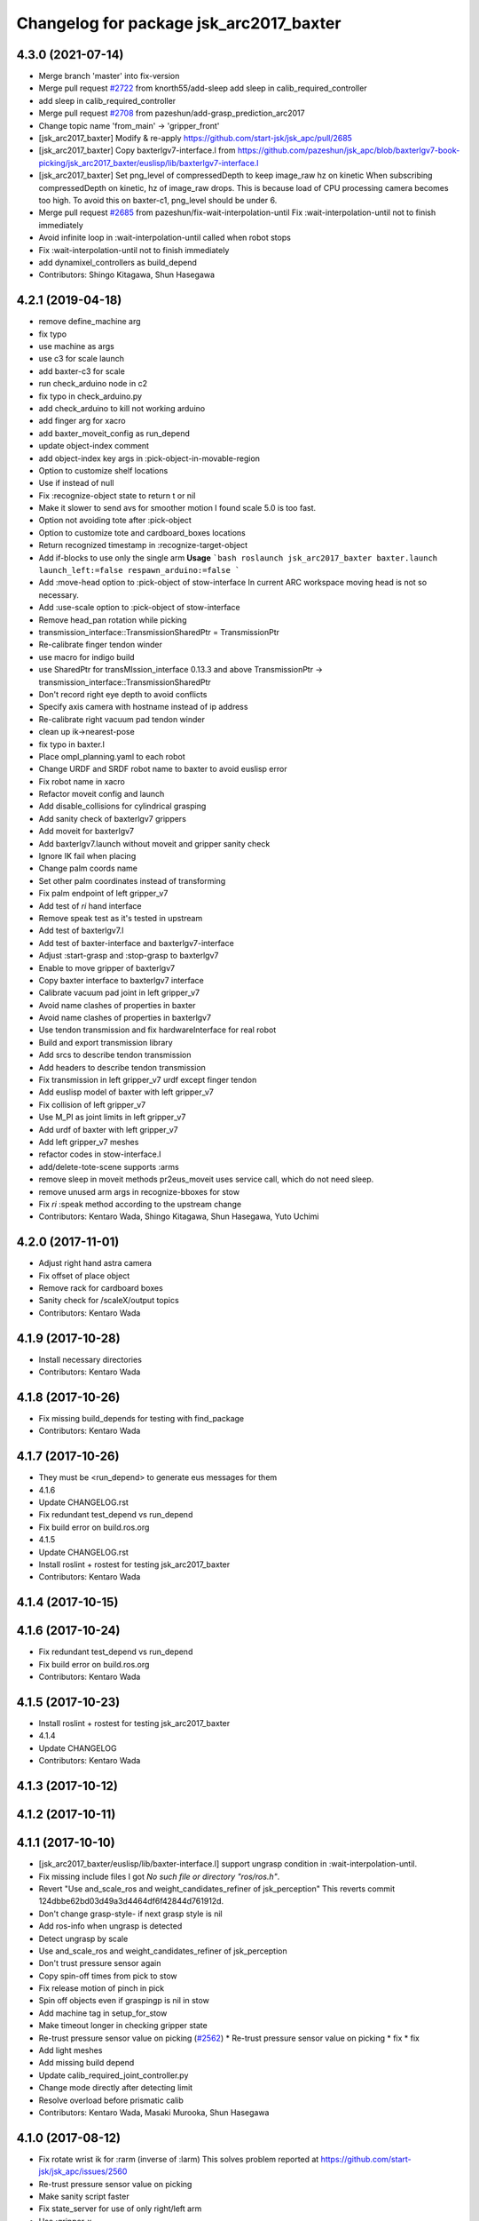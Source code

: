 ^^^^^^^^^^^^^^^^^^^^^^^^^^^^^^^^^^^^^^^^
Changelog for package jsk_arc2017_baxter
^^^^^^^^^^^^^^^^^^^^^^^^^^^^^^^^^^^^^^^^

4.3.0 (2021-07-14)
------------------
* Merge branch 'master' into fix-version
* Merge pull request `#2722 <https://github.com/start-jsk/jsk_apc/issues/2722>`_ from knorth55/add-sleep
  add sleep in calib_required_controller
* add sleep in calib_required_controller
* Merge pull request `#2708 <https://github.com/start-jsk/jsk_apc/issues/2708>`_ from pazeshun/add-grasp_prediction_arc2017
* Change topic name 'from_main' -> 'gripper_front'
* [jsk_arc2017_baxter] Modify & re-apply https://github.com/start-jsk/jsk_apc/pull/2685
* [jsk_arc2017_baxter] Copy baxterlgv7-interface.l from https://github.com/pazeshun/jsk_apc/blob/baxterlgv7-book-picking/jsk_arc2017_baxter/euslisp/lib/baxterlgv7-interface.l
* [jsk_arc2017_baxter] Set png_level of compressedDepth to keep image_raw hz on kinetic
  When subscribing compressedDepth on kinetic, hz of image_raw drops.
  This is because load of CPU processing camera becomes too high.
  To avoid this on baxter-c1, png_level should be under 6.
* Merge pull request `#2685 <https://github.com/start-jsk/jsk_apc/issues/2685>`_ from pazeshun/fix-wait-interpolation-until
  Fix :wait-interpolation-until not to finish immediately
* Avoid infinite loop in :wait-interpolation-until called when robot stops
* Fix :wait-interpolation-until not to finish immediately
* add dynamixel_controllers as build_depend
* Contributors: Shingo Kitagawa, Shun Hasegawa

4.2.1 (2019-04-18)
------------------
* remove define_machine arg
* fix typo
* use machine as args
* use c3 for scale launch
* add baxter-c3 for scale
* run check_arduino node in c2
* fix typo in check_arduino.py
* add check_arduino to kill not working arduino
* add finger arg for xacro
* add baxter_moveit_config as run_depend
* update object-index comment
* add object-index key args in :pick-object-in-movable-region
* Option to customize shelf locations
* Use if instead of null
* Fix :recognize-object state to return t or nil
* Make it slower to send avs for smoother motion
  I found scale 5.0 is too fast.
* Option not avoiding tote after :pick-object
* Option to customize tote and cardboard_boxes locations
* Return recognized timestamp in :recognize-target-object
* Add if-blocks to use only the single arm
  **Usage**
  ```bash
  roslaunch jsk_arc2017_baxter baxter.launch launch_left:=false respawn_arduino:=false
  ```
* Add :move-head option to :pick-object of stow-interface
  In current ARC workspace moving head is not so necessary.
* Add :use-scale option to :pick-object of stow-interface
* Remove head_pan rotation while picking
* transmission_interface::TransmissionSharedPtr = TransmissionPtr
* Re-calibrate finger tendon winder
* use macro for indigo build
* use SharedPtr for transMIssion_interface 0.13.3 and above
  TransmissionPtr -> transmission_interface::TransmissionSharedPtr
* Don't record right eye depth to avoid conflicts
* Specify axis camera with hostname instead of ip address
* Re-calibrate right vacuum pad tendon winder
* clean up ik->nearest-pose
* fix typo in baxter.l
* Place ompl_planning.yaml to each robot
* Change URDF and SRDF robot name to baxter to avoid euslisp error
* Fix robot name in xacro
* Refactor moveit config and launch
* Add disable_collisions for cylindrical grasping
* Add sanity check of baxterlgv7 grippers
* Add moveit for baxterlgv7
* Add baxterlgv7.launch without moveit and gripper sanity check
* Ignore IK fail when placing
* Change palm coords name
* Set other palm coordinates instead of transforming
* Fix palm endpoint of left gripper_v7
* Add test of *ri* hand interface
* Remove speak test as it's tested in upstream
* Add test of baxterlgv7.l
* Add test of baxter-interface and baxterlgv7-interface
* Adjust :start-grasp and :stop-grasp to baxterlgv7
* Enable to move gripper of baxterlgv7
* Copy baxter interface to baxterlgv7 interface
* Calibrate vacuum pad joint in left gripper_v7
* Avoid name clashes of properties in baxter
* Avoid name clashes of properties in baxterlgv7
* Use tendon transmission and fix hardwareInterface for real robot
* Build and export transmission library
* Add srcs to describe tendon transmission
* Add headers to describe tendon transmission
* Fix transmission in left gripper_v7 urdf except finger tendon
* Add euslisp model of baxter with left gripper_v7
* Fix collision of left gripper_v7
* Use M_PI as joint limits in left gripper_v7
* Add urdf of baxter with left gripper_v7
* Add left gripper_v7 meshes
* refactor codes in stow-interface.l
* add/delete-tote-scene supports :arms
* remove sleep in moveit methods
  pr2eus_moveit uses service call, which do not need sleep.
* remove unused arm args in recognize-bboxes for stow
* Fix *ri* :speak method according to the upstream change
* Contributors: Kentaro Wada, Shingo Kitagawa, Shun Hasegawa, Yuto Uchimi

4.2.0 (2017-11-01)
------------------
* Adjust right hand astra camera
* Fix offset of place object
* Remove rack for cardboard boxes
* Sanity check for /scaleX/output topics
* Contributors: Kentaro Wada

4.1.9 (2017-10-28)
------------------
* Install necessary directories
* Contributors: Kentaro Wada

4.1.8 (2017-10-26)
------------------
* Fix missing build_depends for testing with find_package
* Contributors: Kentaro Wada

4.1.7 (2017-10-26)
------------------
* They must be <run_depend> to generate eus messages for them
* 4.1.6
* Update CHANGELOG.rst
* Fix redundant test_depend vs run_depend
* Fix build error on build.ros.org
* 4.1.5
* Update CHANGELOG.rst
* Install roslint + rostest for testing jsk_arc2017_baxter
* Contributors: Kentaro Wada

4.1.4 (2017-10-15)
------------------

4.1.6 (2017-10-24)
------------------
* Fix redundant test_depend vs run_depend
* Fix build error on build.ros.org
* Contributors: Kentaro Wada

4.1.5 (2017-10-23)
------------------
* Install roslint + rostest for testing jsk_arc2017_baxter
* 4.1.4
* Update CHANGELOG
* Contributors: Kentaro Wada

4.1.3 (2017-10-12)
------------------

4.1.2 (2017-10-11)
------------------

4.1.1 (2017-10-10)
------------------
* [jsk_arc2017_baxter/euslisp/lib/baxter-interface.l] support ungrasp condition in :wait-interpolation-until.
* Fix missing include files
  I got `No such file or directory "ros/ros.h"`.
* Revert "Use and_scale_ros and weight_candidates_refiner of jsk_perception"
  This reverts commit 124dbbe62bd03d49a3d4464df6f42844d761912d.
* Don't change grasp-style- if next grasp style is nil
* Add ros-info when ungrasp is detected
* Detect ungrasp by scale
* Use and_scale_ros and weight_candidates_refiner of jsk_perception
* Don't trust pressure sensor again
* Copy spin-off times from pick to stow
* Fix release motion of pinch in pick
* Spin off objects even if graspingp is nil in stow
* Add machine tag in setup_for_stow
* Make timeout longer in checking gripper state
* Re-trust pressure sensor value on picking (`#2562 <https://github.com/start-jsk/jsk_apc/issues/2562>`_)
  * Re-trust pressure sensor value on picking
  * fix
  * fix
* Add light meshes
* Add missing build depend
* Update calib_required_joint_controller.py
* Change mode directly after detecting limit
* Resolve overload before prismatic calib
* Contributors: Kentaro Wada, Masaki Murooka, Shun Hasegawa

4.1.0 (2017-08-12)
------------------
* Fix rotate wrist ik for :rarm (inverse of :larm)
  This solves problem reported at https://github.com/start-jsk/jsk_apc/issues/2560
* Re-trust pressure sensor value on picking
* Make sanity script faster
* Fix state_server for use of only right/left arm
* Use :gripper-x
* Use IK to decide prismatic joint angle
* Fix indent
* Use random to place object to :c
* Tune spin-off parameters
* Cannot trust prismatic load
* Don't trust too much the prismatic load
* No need offset by using prismatic
* Use prismatic IK for suction picking
* Use prismatic joint as much as possible
  This reduces collision of arm to shelf, and load to the cables of
  cameras.
* Revert "Fix offset in z axis while picking"
  This reverts commit 50baa62bd8009f2b4127c5fdd1afd4214e9468cd.
* Make sure hand is inside of bin/tote
* Fix offset in z axis while picking
  -330 is too large..
* Fix prepose of picking inside the bin
* Fix comment in :pick-object
* Update pick.rviz
* Refactor pick.launch
* Revert "No need avoid-shelf-pose using moveit"
  This reverts commit ae2ff39e5b8d2cdf4757fcf5aa07b790d89d9ccb.
* Launch arduino/dxl/scales on baxter-c2
* Always check all gripper joints
* Add script for sanity check of gripper_v6
* Enable sanity check of action servers
* No need avoid-shelf-pose using moveit
* Fix for initial value of pick-result
* Larger workspace
* pick-res -> pick-result
* Change to :grasp-succeeded, :grasp-failed and :ik-failed
* Introduce :grasp-fail and :grasp-succeed
* Increase pressure sensor frequency
* Don't trust pressure sensor in final check
* Change some 'graspingp' to 'pick-res' to allow :ik-fail
* Filter pressure sensor when graspingp is nil
* Make eus model loading faster
* Re-calibrate left finger yaw joint
* Use same rvizconfig for pick and stow
* Fix for not finding force_proximity_ros on build.ros.org
* Move library to euslisp/lib for jsk_2015_05_baxter_apc
* Move library to euslisp/lib for jsk_2016_01_baxter_apc
* Use unless
* Add info message of obj-pos
* Use end-coords-interpolation in picking
* Run sanity check before the launch of the pick.launch
* Use stderr
* Run sudo because it is required in force_recognize_usb_devices
* Speak before approaching the picking target obj
* Speak with more clear sentense
* Add script to forcely recognize usbs
* Fix for euslint
* add hyphen in slot variables and remove unused ones
* set graspingp as local variable
* Open fingers when placing
* Add moveit workspace scene
* Fix permission of arc-interface.l
* Stop suction while moving fingers
* Add :arc-reset-pose as faster reset-pose than :fold-pose-back
* Use axis camera to record baxter motion
* add damping to gripper joints
* add baxter-init function
* Speak more
* Fix renamed test files
* Speak the target object name before picking
* Fix test
* Organize test files for eus
* Add speak interface to baxter-interface
* fix unset local variables
* set target-index as local variable
* Fix fail count
* Update pick.rviz
* Contributors: Kentaro Wada, Shingo Kitagawa, Shun Hasegawa

4.0.9 (2017-07-29)
------------------
* Adjust left arm pressure threshold for Pick final
* Adjust cardboard for Pick final
* Fix sanity script for weight_candidates_refiner
* Contributors: Kentaro Wada

4.0.8 (2017-07-29)
------------------
* Fix gripper rotation after approach
* Loosen gripper rotation in suction
* update place object motion
* remove unused attached object scene
* modify rackboard leg scene
* move object in bin and change condition
* Fix midpoints
* Don't move arm in first suction
* Fix offset and add midpoints
* Use :rotate-wrist-ik
* Don't move arm in second suction
* Check sanity of system (topics/nodes) by script
* add local-variable candidate-labels
* add forgotten remove nil
* set order as local variable
* use moveit for place in cardboard c
* fix cardboard c offset
* Contributors: Kentaro Wada, Shingo Kitagawa, Shun Hasegawa

4.0.7 (2017-07-28)
------------------
* Update cardboard_marker pose
* place object l/r side
* Fix target-bin bug in pick (caused by postponed object)
* Avoid shelf for finger if Ik fails
* Don't return-object when IK in picking fails
* Revert "sort largest object by graspability"
  This reverts commit c586b6c3a8426398638e37f98a1924cc92c35677.
  Conflicts:
  jsk_arc2017_baxter/euslisp/lib/arc-interface.l
* Contributors: Kentaro Wada, Naoya Yamaguchi, Shun Hasegawa

4.0.6 (2017-07-28)
------------------
* Update tote_marker.yaml
* Fix typo in sorting
* sort largest object by graspability
* Contributors: Kentaro Wada, Shingo Kitagawa

4.0.5 (2017-07-28)
------------------
* Fix fast second suction
* Fix low pinch
* Show task duration time by info
* Use cyan
* classifier threshold decrease according to runtime
* ros-debug in check-gripper-state.l
* Update vacuum threshold
* Resolve finger collision
* Fix typos
* Fix typo
* check prev-target-obj and return from loop fast
* return object near center
* adjust stow task marker
* fix euslint
* place object from higher place
* Fix typo
* set stowing target-bin considering object volumes
* Contributors: Kei Okada, Kentaro Wada, Naoya Yamaguchi, Shingo Kitagawa, Shun Hasegawa

4.0.4 (2017-07-27)
------------------
* Fix order types param in visualize_json
* Update hand-eye extrinsic params
  FIXME: we need different extrinsic params for pick and stow.
* Fix typo
* Add info message to :check-near-walls
* Change yaw angle in corner picking
* Fix offset of pinch motion
* Fix reset of fail-count for picking
* improve :get-next-work-order
* Contributors: Kentaro Wada, Shingo Kitagawa, Shun Hasegawa

4.0.3 (2017-07-27)
------------------
* Adjust astra_hand
* Fix pinch motion for pick task
* return area in pick
* Check launch for fcn seg with all candidates
* fix bug in get-next-target-bin
* place object to bin center after pinch (because of IK)
* Fix bug about :count-limit
* modify return object in stow
* pick-interface.l: fix tab->spaces
* fix test-get-next-target-bin
* add debug code
* fix test name in test_arc_interface
* fix test to pass test
* Update cardboard_marker.yaml
* increase count-limit for recognize failure
* Set target_location in pick.launch
* improve overlook pose for pick task
* Set target_location to tote in stow
* Fix marker locations
* Make-random-state for euslisp
* return-from when classifier timeout
* fix wrong stamp in recognize target object
* Fixes for unknown objects
* remove bbox-volume threshold to select target obj
* Change pinch motion
* Abort picking when IK before grasping fails
* Contributors: Kei Okada, Kentaro Wada, Naoya Yamaguchi, Shingo Kitagawa, Shun Hasegawa

4.0.2 (2017-07-27)
------------------
* fix bug in classifier results
* return from :verify-object if classified probability < proba-thre
* reset return tote offset
* print ros-info of return object offset
* improve tote return motion
* improve decide-place-area and move to arc-interface
* improve return method and move to arc-interface
* ros-info-green in grasp-style
* modify move-arm-body->tote motion
* place object randomly
* remove unix::sleep in arc-interface.l
* return object randomly
* Skip IK when IK fails in picking
* Speed up finger motion in suction
* Fix place object of pinch in pick
* Improve resolving finger collision
* Resolve collision between fingers in fold-pose-back
* make slower place-object motion
* fix typo in place-object
* refine place motion for cardboard :a and :b
* fix typo in place in pick-object
  I haven't tested with real robot.
* consider bin_contents in get-next-target-bin
* set less recognize trial times
* remove unnecessary setq
* use stamp just after recognize pose for recognize
* make task motion faster
* return-from :pick-object faster when graspingp nil
* set count-limit 5 for start-picking-fail-count
* remove unused state in main
* add count-limit key in task-interface
* move arm lower when pick object
* Contributors: Kentaro Wada, Naoya Yamaguchi, Shingo Kitagawa, Shun Hasegawa, Yuto Uchimi

4.0.1 (2017-07-26)
------------------
* Fix for euslint
* Make it work grasped_region_classifier with resized image
* Fix cluster_indices_to_indices in grasped_region_classifier
* Restart gripper when gripper response is stopped
* Respawn when dynamixel driver dies
* fix typo in place object
* lift first, and rotate wrist then
* postpone object in when grasp-style nil
* Use point indices for grasped region
* Draw classification result in grasped_region_classifier.launch
* Update stow.rviz
* Improve message from data_collection_server
* Save only image in data_collection_server
* comment out transform collection
* when # of scale-cand = 1, check if it exists in order
* add grasped_region_classifier in stow task
* Check if scale-candidates in verify-object if scale returns nil
* Classify object in grasped region
* Refactoring
* add grasped_region_classifier to pick task
* create grasped region classifying pipeline applied context by scale
* lift object first, and rotate wrist
* Fix threshold of pressure to detect gloves
* Don't push gripper to object in pinch
* finish task when target-bin is nil
* Update hand-eye extrinsic params
* Collect data while the pick/stow task (`#2391 <https://github.com/start-jsk/jsk_apc/issues/2391>`_)
  * Collect data while the pick/stow task
  * Disable data_collection by default
  * Make it work
  * Make it work
* fix long line to pass euslint
* remove head_pan waiting in pick_object
* lift higher to avoid collision b/w obj adn shelf
* lift object set :rotation-axis t to avoid collision
* postpone target-obj if it cannot start picking
* add reset start-picking-fail-count
* rotate head in proper position
* filter candidates in select-work-order-in-bin
* add calib-prismatic-joint state in task state machine
* Contributors: Kentaro Wada, Shingo Kitagawa, Yuto Uchimi

4.0.0 (2017-07-24)
------------------
* Improve rosoncole output on rviz
* Add right_main and left_main flag to pick/stow.launch
* Re-calibration right_hand hand-eye extrinsic params
* do not stop-grasp in pinch
* avoid collision with head_pan
* Error message about movable region
* Fix ik failure in pinching
* Fix for record and play the rosbag
* Fix finger angle in spherical position
* Re-calibrate finger tendon
* Fix movable region
* Fix rotation of gripper to avoid IK failure
* Move reseting gripper to pick-object-with-movable-region
* Lift gripper to avoid collision
* Use rotate-wrist-ik in pick-object
* Use near-wall in suction
* Use near-wall in pinch
* Add :check-near-wall
* reset gripper rotation after lifting object
* Revert "reset gripper rotation after lifting object"
  This reverts commit 2c6935465c32e1ef110f61074a83d9bf89b6cbb7.
* modify overlook-pose offset
* reset gripper rotation after lifting object
* Improve pinching
* Don't extend prismatic joint in :stop-grasp
* reset weight error for pick task
* use spherical grasp-pose in suction picking
* use prismatic-based approach in :pick-object
* update place-object motion
* update cardboard_marker yaml
* refine moveit scene operation in main
* add cardboard-rack scene methods
* add and delete cardboard-scene separately
* add cardboard rack leg scene methods
* Re-calibrate vacuum pad joint
* Set multiturn after calib
* Add euslisp interface to prismatic calib
* Enable dynamic calib of prismatic joints
* Add action for prismatic joint calib
* add object-in-hand as attached object scene
* update state_server for new state_machines
* check start picking and redesign state_machine
* introduce grasp_style_server in task system
* add :get-grasp-style method
* fix typo in state_server.py
* Use angle-vector-raw
* Better drawing from box after suction grasp of object
* use only centroid for determining obj-pos
* slow down return-object motion
* fix typo in baxter-interface.l moveit-environment
* Fix typo
* Dynamic movable region in :pick-object method
* do not use :revert-if-fail
* use :rotation-axis nil in pinch
* restrict pinch-yaw : -pi/2 ~ pi/2
* change how to sethash proximity
* add :finger-proximity in :wait-interpolation-until in pinch
* use hash-table in proximities-
* remove unused valiable : middle proximity sensor
* change prismatic joint length during pinch
* Save scale value outputs correctly
* change box index in arc-interface.l to pick largest boundingbox
* change keyword :proximity -> :finger-proximity
* add proximity condition in :wait-interpolation-until
* add n-random key in get-larget-target-object
* Fix load direction
* Add missing slot variable
* move gripper config in robots/ dir
* Use baxter_simple.urdf in jsk_arc2017_baxter baxter.xacro
* Fix error of weight_candidates_refiner for expo (20g)
* update get-next-target-bin test
* skip finished-objects in :get-largest-object-index
* fix typo: add missing local variable
* set objects rosparam in :wait-for-user-input
* add :reset-object-tables method
* use hash-table for objects controll
* Adjust hand-eye extrinsic parameters for both hands (`#2325 <https://github.com/start-jsk/jsk_apc/issues/2325>`_)
* modify place object position for stable place
* increase weight error for pick task
* modify move-arm-body->tote-overlook-pose position
* update shelf and tote marker
* add NOQA for long line in state_server
* fix typo: rename to check-trail-fail-count state
* Stabilize flex sensor
* Add rosbag record for pick and stow
* Use box_type instead of boxes to select bin or tote
* enable data collection in tote
* add get_object_weights() in jsk_arc2017_common
* Reasonable time-limit for eus test codes
* add get-next-target-bin test
* reset recognize-fail-count in check-recognize-fail-count
* add check-recognize-fail-count state in pick
* select work order dynamically
* add select-work-order-in-bin method
* add :get-next-target-bin method
* enable cpi decomposer for labels in pick task
* line slots in alphabetical order
* Remove outlier values in flex sensor values
* updated extrinsic parameter between depth_optical_frame and rgb_optical_frame
* updated IR intrinsic parameter
* reset picking-fail-count after verify-object
  this is because `:graspingp` is always `t`, when `grasp-style` is
  `:pinch`
* add check trail fail count
* remove obj from postponed list when finished
* add postponed-objects in slots
* subscribe work-order msg only once
  current system only needs to subscribe work order once in the beginning.
* add finished-objects slots
* line slots in alphabetical order
* Fix larm IK to accept :use-gripper nil
* update stow.rviz
* update pick.rviz
* use raw instead to make lifting object faster
* do not wait move-hand in pick-object
* add put stop-grasp in proper position
* try picking twice and not recognize
* add max_acceleration for right_s0 in joint_limits
* Update doc for create_dataset2d
* Can select both / right / left
* Create dataset V2
* Update README for look_around_bins
* Contributors: Kentaro Wada, Naoya Yamaguchi, Shingo Kitagawa, Shun Hasegawa, Yuto Uchimi

3.3.0 (2017-07-15)
------------------
* Add look_around_bins experiment
* Update hand action state in :hand-interpolatingp
* Clean up :graspingp
* Always set graspingp of pinching as true
* Detect serial blocked and restart
* Re-calibrate left vacuum pad joint
* Move gripper upward in :return-object to prevent collision
* Add initialization of left hand
* Fix for slow tf_to_transform
* Rotate head monitor before collect_data_in_shelf
* Use transformable_markers_client in collect_data_in_shelf
* Disable moveit to see in shelf
* add sleep after publishing moveit scene msg
* Fix :get-arm-controller for larm (`#2271 <https://github.com/start-jsk/jsk_apc/issues/2271>`_)
* Program to test hand-eye coordination (`#2265 <https://github.com/start-jsk/jsk_apc/issues/2265>`_)
  * Test hand eye coordination
  * Add test_hand_eye_coordination example
* add controller-type in cancel-angle-vector (`#2266 <https://github.com/start-jsk/jsk_apc/issues/2266>`_)
* Make @pazeshun happy by hand-eye calibration (`#2264 <https://github.com/start-jsk/jsk_apc/issues/2264>`_)
  * Make @pazeshun happy by hand-eye calibration
  * Remove initial pose setting in stereo_astra_hand.launch
* fix indent in baxter-interface.l
* add arm-head-controller, exclude head from arm-controller
* Fix topic of republish_gripper_sensor_states.py
* Fix typo in :finger-closep
* Fix line length
* vacuum_gripper.srdf.xacro -> gripper_v6.srdf.xacro
* Adjust pick and stow to left gripper-v6
* Adjust moveit config to left gripper-v6
* Adjust baxter interface to left gripper-v6
* Adjust baxter.launch to left gripper-v6
* Add left gripper-v6 to gripper launch
* Add udev rule for left gripper-v6
* Add Arduino firm for left gripper-v6
* Add config for left gripper-v6
* Add left gripper-v6 to robot model
* Add mesh of left gripper-v6
* loosen weight error limit
* Enable to change offset of flex threshold in :wait-interpolation-until
* Improve logging of :wait-interpolation-until
* Fix for euslint
* divide too long lines into several lines
* add check pinch graspability program
* add midpoint when returning from place object
* remove duplicated file
* add unix::sleep in while loop
* change error to ros::ros-error
* wait for :interpolatingp
* use proximity in :start-grasp
* rotate gripper according to BoundingBox pose before pinching
* check if angle-vector length is 0 or 2
* add scale methods in arc-interface
* refine weight_candidates_refiner node
* add scale node in setup launch
* add scale.launch
* add use_topic and input_candidates args
* update place motion
* make cardboard bbox bigger to avoid collision
* disable moveit and add fixme
* escape when both arm waiting other arm
* fix typo in main program
* try twice when grasp-stye is :suction
* change head_pan angle to suppress warning message
* add moveit debug arg in baxter.launch
* add midpoint for place object
* Fix encoding of depth: use 32FC1
* Stop using right side depth sensor to avoid ir conflicts
* Calibrate intrinsic parameters
* Use software registration for depth registration
* Revert `#2235 <https://github.com/start-jsk/jsk_apc/issues/2235>`_ 'Grasp using proximity'
  Because
  - We cannot use left hand with this change.
  - Has typo.
* update pick.rviz
* Add test for :recognize-bboxes
* update add-cardboard-scene method
* fix typo in arc-interface
* update transformable_markers_client node name
* modify to set offset in world coords
* update ik->cardboard-center to use subscribed bbox
* add recognize-cardboard-boxes method
* add cardboard markers
* order depends of jsk_arc2017_baxter alphabetically
* add smach_viewer args in main launch
* add smach_viewer as run_depend
* apply stereo to setup_for_pick/stow.launch (fixed 3e91e84)
* Fix topic name in euslisp
* Replace publish_boxes to transformable_markers_client/output/boxes
* Use transformable_markers_client to adjust scene
* fix typo  :rarm -> arm
* correct open/close parenthesises
* add exit after ros::ros-error
* add unix::sleep in while loop
* change error to ros::ros-error
* correct indent 3
* wait for :interpolatingp
* correct indent 2
* correct indent
* use proximity in :start-grasp
* rotate gripper according to BoundingBox pose before pinching
* check if angle-vector length is 0 or 2
* Add sleep in :wait-interpolation-until loop
* replace bg_label by ignore_labels
* use arc2017 object_segmentation_3d in stow task
* return nil when largest box is not found
* Show FCN results in stow.rviz
* Improve stow.rviz with transparent moveit scene
* Resolve dependency on position_controller/joint_trajectory_controller
* Revert "Apply stereo camera to setup_for_pick/stow.launch"
* do not use fused RGB as FCN input
* apply stereo camera to setup_for_pick/stow.launch
* Contributors: Kentaro Wada, Naoya Yamaguchi, Shingo Kitagawa, Shun Hasegawa, Yuto Uchimi

3.2.0 (2017-07-06)
------------------
* add in_hand_recognition launch
* add astra_external launch
* add set-target-location method
* update candidates for segmentation via topic
* Avoid collision to shelf or tote in pick-object
* Fix offset of place-object in pick for moveit
* Ignore collision between fingers and other gripper parts
* Wait for opposite return-object in pick task
* Don't turn gripper over in ik->cardboard-center
* Fix logging of wait-interpolation-until
* Fold fingers more tightly before suction-object
* Move pinch-yaw to key in try-to-pick-object
* Add meta method :try-to-pick-object and :try-to-suction-object
* Rewrite waiting for :interpolatingp
* Reset picking-fail-count for new target obj
* Ignore unstable flex value and calib flex offset
* Don't use prismatic load for graspingp and calib thresholds
* Calib finger init state of try-to-pick-object
* Re-calibrate finger tendon winder
* Avoid collision between fingers
* Add logging to try-to-pinch-object
* Stop grasp in return-from-pick-object
* Add pinching to pick
* Don't back to fold-pose-back until 2nd failure in pick
* Add :try-to-pinch-object and use it in stow
* Use wait-interpolation-until in try-to-suction-object
* Split try-to-pick-object to try-to-pick-object-v4 and try-to-suction-object
* Enable :pick-object-with-movable-region to get grasp-style
* Add set-grasp-style state in stow
* Don't back to fold-pose-back until 2nd failure in stow
* Enable to set palm endpoint as move-target in IK
* Enable to select no gripper controller
* Add :wait-interpolation-until
* Erase one-shot-subscribe in pressure calib
* Erase one-shot-subscribe and consider pinching in :graspingp
* Enable :start-grasp and :stop-grasp to move hand
* Add get func of gripper sensor states
* Enable to get gripper sensor states
* Create object_segmentation_3d.launch in jsk_arc2017_common
* return nil when largest bbox subscription timeout
* Calibrated extrinsic parameters of right_hand_stereo by @YutoUchimi
* Calibrated extrinsic parameters of right_hand_stereo by @YutoUchimi
* introduce left stereo astra camera
  thanks to @YutoUchimi and @pazeshun
* modify not to use moveit unnecessary part
* modify joint_limits for moveit
* Visualize json_dir on baxter's xdisplay
* introduce stereo Astra Mini S camera into both hands
* modify json save dir
* save json in pick task
* modify :update-json api in arc-interface
  (send self :update-json target-obj :src :tote :dst (cons :bin target-bin))
  (send self :update-json target-obj :src (cons :bin target-bin) :dst (cons :cardboard target-cardboard))
  (send self :update-json target-obj :src (cons :bin target-bin) :dst (cons :bin target-bin))
* calibrate intrinsic parameter of left hand camera
* Contributors: Kentaro Wada, Shingo Kitagawa, Shun Hasegawa, Yuto Uchimi

3.1.0 (2017-06-30)
------------------
* Fix for euslint
* Update data collection motion
* Change save_dir in dynamic
* Update motion
* Use last 3 frames as texture
* Generate texture model of objects by kinfu
* move set segmentation candidates method
* update UpdateJSON and replace SaveJSON by Trigger
* correct indent in stow-interface.l
* use fcn in stow task recognition pipeline
* remove unused parameters in setup_for_stow
* move hand camera nodes to setup launch
* update stow_task environment config
* add json_saver methods and save json in main loop
* add json_saver.py
* use latest fcn model for segmentation
* change state-machine frequency: 1.0 -> 2.0 hz
* add path-constraints for place object
* update pick motion parameters for new env
* update cardboard moveit methods
* update cardboard pos for new env
* update shelf_bin and shelf_marker for new shelf
* fix typo in baxter.launch
* Merge pull request `#2154 <https://github.com/start-jsk/jsk_apc/issues/2154>`_ from wkentaro/test_task_arc_interface
  Add test for motion code in both pick and stow tasks
* add baxter-moveit-environment for gripper-v6
* update right_vacuum_gripper.xacro for gazebo
* add baxter_sim.launch in jsk_arc2017_baxter
* add moveit config for gripper-v6
* Remove no need newline in tote.yaml
* Merge branch 'master' into test_task_arc_interface
* Don't load old robot model
* Revert mvit-env and mvit-rb
* Adjust gravity compensation automatically
* Fix parenthesis and add comment to move-hand
* Adjust rvizconfig to gripper-v6
* Fix arc-interface to support left hand
* Use only left astra mini
* Apply IK additional check to avoid collision to bin wall
* Use wait-interpolation-until-grasp to prevent unnecessary push
* Fix wait-interpolation-until-grasp for first interpolatingp nil
* Fix rarm pressure threshold
* Use right_hand_left_camera in setup_for_stow
* Fold fingers in picking to avoid collision
* Add finger init motion to pick and stow init
* Use right_hand_left_camera in setup_for_pick
* Disable rviz in default of stereo_astra_hand
* Fix linter target
* Adjust euslisp codes to baxter with right gripper-v6
* Add baxter.launch for right gripper-v6
* Add ros_control layer for gripper-v6
* Add dxl controller for gripper-v6
* Add baxter model with right gripper-v6
* Place location config files in jsk_arc2017_baxter
* state_server accept Ctrl-C keyboard interruption
* remove duplicated line
* update stow-arc-interface test
* add publish_tote_boxes and interactive tote marker
* Add test for arc-interface for stow task
* Generalize visualize-bins by renaming it to visualize-boxes
* Publish source location of task in setup_for\_(pick|stow).launch
* Fix typo and test arc_interface for pick task
* Move task config to jsk_arc2017_baxter
* Yet another refactoring of stereo_astra_hand.launch
* add "task" argument to select shelf_marker.yaml
* Refactoring right_hand rgb-d camera stereo
* fix typo
* add files for data collection
* Update tf from right to left by using project matrix
* Update transformation from left_hand to right_hand
* Use moveit to avoid collision to box and shelf
* Collect data in shelf bins
* Fix typo in filename
* Update rvizconfig name
* Update rvizconfig
* Reuse possible code by using include in roslaunch file
* Don't use laser
* Refactor stereo_astra_hand.launch
* Remove spam.launch
* Improve visualization of triple fusion
* support quad fusion
* update calibration yaml files
* Quad fusion using depth from laser scan
* test for laser depth_image_creator
* add tilt laser to stereo system
* Launch right stereo camera in baxter.launch
* calibrated extrinsic parameter
* add depth image merging nodes
* add monoral_camera_info files
* move stereo_camera_info files from jsk_2016_01_baxter_apc to jsk_arc2017_baxter
* move stereo_astra.launch to launch/setup/ directory
* introduce stereo astra_mini_s
* Add create_udev_rules and simplify README
* Merge pull request `#2152 <https://github.com/start-jsk/jsk_apc/issues/2152>`_ from pazeshun/fix-bugs-stow
  Fix small bugs added when adding stow
* Don't change target-obj in verify-object
* Revert offsets for bin overlook pose
* Fix mistakes of arg and return value
* Use fold-pose-back in arc-interface
* Fix translation in ik->bin-center and ik->tote-center
* add moveit-p slot in stow-interface
* add moveit-p slot in pick-interface
* Add Arduino sketch for sparkfun sensor
* Remove unused constants and functions in firm
* Lighten GripperSensorStates msg
* add main program state machine test
* add state_server test for stow task
* fix indent of main launch files
* use symbol-string to replace string-upcase
* translate bin/tote coords in local coordinate
* fix typo in arc-interface
* add stow.launch and stow.rviz
* add stow-main.l
* add stow-interface.l
* update pick methods and add :pick-object-in-tote
* add stow_task methods and slots
* mv ik->cardboard-entrance -> ik->cardboard-center
* replace :ik->bin-entrance by  ik->bin-center
* use bin-cubes- instead of bin-boxes-
* reset order in wait-for-user-input
* rename to :recognize-target-object and update
  :recognize-objects-in-bin -> :recognize-target-object
* update pick-main state machine
* state_server support stow_task and set rosparam
* add shelf_marker for stow_task
* fail-count -> picking-fail-count for pick task
* add setup_for_stow launch
* add &rest args in :fold-pose-back method
* move fold-pose-back method in arc-interface
* Publish proximity sensor values with other gripper sensor states (`#2125 <https://github.com/start-jsk/jsk_apc/issues/2125>`_)
  * add FA-I sensor to gripper-v5
  * add GripperSensorStates republish program
  * Rename and refactor republish_gripper_sensor_states.py
  * rename finger flex topic
  * add eof to .travis.rosinstall
* fix typo in pick-interface.l (`#2133 <https://github.com/start-jsk/jsk_apc/issues/2133>`_)
* add roseus_smach run_depend in package.xml
* add lint test for node_scripts
* add state_server test
* add :get-state method in arc-interface
* add FIXME smach_viewer in main.launch
* add state_server in main.launch
* use smach state-machine in pick-main.l
* add state_server methods in arc-interface
* add state_server.py
  this server collect state of both arms
  and determine which arm can start picking
* add UpdateState GetState and CheckCanStart srv
* add pick-interface
* move :send-av in arc-interface
* use baxter-robot for init robot and add FIXME
* add :spin-off-by-wrist in arc-interface
* arc-interface inherits propertied-object
* use *ri* *baxter* in arc-interface
  I follwed *tfl* usage in robot-interface.l.
* use global var *tfl* set in robot-interface
* rename *arc* -> *ti*
  *ti* is named after task-interface
* use robot of slots in baxter-interface
* split arc-interface and baxter-interface
* Add Arduino firmware for right gripper-v6
* fix bug in pick-main
* update move overlook method to support all bins
* modify :ik->bin-entrance
* do not wait head motion
* modify movable region
* modify overlook-pose
* move point-shelf-position.l
* rename detect-bin-position -> point-shelf-position
* add require lines and show warn message
* redefine detect-bin-position() in another file
* point ideal position of bin
* set movable region for bin narrower in order not to collide with bin
* improve motion in :place_object
* remove inefficient motion in :recognize_objects_in_bin
* calibration for rarm in the beginnig, and after that larm. not simultaneously.
* use key in pick-init
* use angle-vector-raw in pick method
* fix typo in moveit methods
* add pick.rviz in jsk_arc2017_baxter
* set default arg moveit as true
* add moveit arg in pick launch
* add moveit scenes in pick-main
* add moveit methods in arc-interface
* rename detect-bin-position -> point-shelf-position
* add require lines and show warn message
* redefine detect-bin-position() in another file
* point ideal position of bin
* do not wait head motion
* modify movable region
* modify overlook-pose
* use key in pick-init
* use angle-vector-raw in pick method
* fix typo in moveit methods
* add pick.rviz in jsk_arc2017_baxter
* set default arg moveit as true
* add moveit arg in pick launch
* add moveit scenes in pick-main
* add moveit methods in arc-interface
* refine place_object motion (`#2103 <https://github.com/start-jsk/jsk_apc/issues/2103>`_)
  * remove and move rosparam and add TODO in pick-main
  * refine place_object motion
* fix :pick_object (`#2101 <https://github.com/start-jsk/jsk_apc/issues/2101>`_)
* Contributors: Kei Okada, Kentaro Wada, Naoya Yamaguchi, Shingo Kitagawa, Shun Hasegawa, Yuto Uchimi, YutoUchimi

3.0.3 (2017-05-18)
------------------
* Add roseus as build_depend
* update midpose to go back fold-pose-back (`#2093 <https://github.com/start-jsk/jsk_apc/issues/2093>`_)
* Contributors: Kentaro Wada, Shingo Kitagawa

3.0.2 (2017-05-18)
------------------

3.0.1 (2017-05-16)
------------------
* Move astra_hand.launch from setup_for_pick.launch to baxter.launch
* fix typo in CMakeLists
* Fix for moved euslint to jsk_apc2016_common
* Depends at test time on jsk_2016_01_baxter_apc
* add wait condition for wait_for_user_input
* got to wait_for_opposite_arm first
* update waiting condition
* fix typo in arc-interface
* mv euslint to jsk_apc2016_common package
* Contributors: Kentaro Wada, Shingo Kitagawa, YutoUchimi

3.0.0 (2017-05-08)
------------------
* add TODO in util.l
* rename opposite-arm -> get-opposite-arm
* move get-bin-contents to arc-interface
* format apc -> arc for ARC2017
* remove unused package and sort alphabetically
* add find_package jsk_2016_01_baxter_apc in test
* refer related issue in TODO
* move some util func in apc-interface
* add TODO: make apc-inteface and pick-interface class properly
* make tf->pose-coords as a method of apc-interface
* rename arg launch_main -> main
* set myself as a author
* mv pick_work_order_server -> work_order_publisher
* replace publish_shelf_bin_bbox to existing node
* improve euslint to accept path
* remove unnecessary lines in CMakeLists
* update pytorch fcn model file
* place manager in ns
* fix and improve let variables
* use arm2str instead of arm-symbol2str
* improve picking motion
* when object is not recognized, wait opposite arm
* rename get-movable-region -> set-movable-region
* modify pick object motion
* angle-vector use :fast and :scale
* update overlook-pose to avoid aggresive motion
* rename baxter-interface -> apc-interface
* fix typo and improve euslisp codes
* fix typo in pick.launch for jsk_arc2017_baxter
* add pick.launch for arc2017
* add euslint in jsk_arc2017_baxter
* add euslisp codes for arc2017
* add myself as a maintainer
* update CMakelists.txt and package.xml for roseus
* move baxter.launch to setup
* add setup_for_pick.launch for arc2017
* add baxter.launch for arc2017
* move collect_data_in_bin in launch/main
* add run_depend in jsk_arc2017_baxter
* Add link to wiki
* Fix typo in collect_data_in_bin.launch
* Save tf and bin_name also
* Save tf also
* Save data with compression
* Update save dir
* Add data_collection program in bin
* Contributors: Kentaro Wada, Shingo Kitagawa
